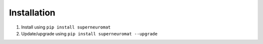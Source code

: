 Installation
============

#. Install using ``pip install superneuromat``
#. Update/upgrade using ``pip install superneuromat --upgrade``
